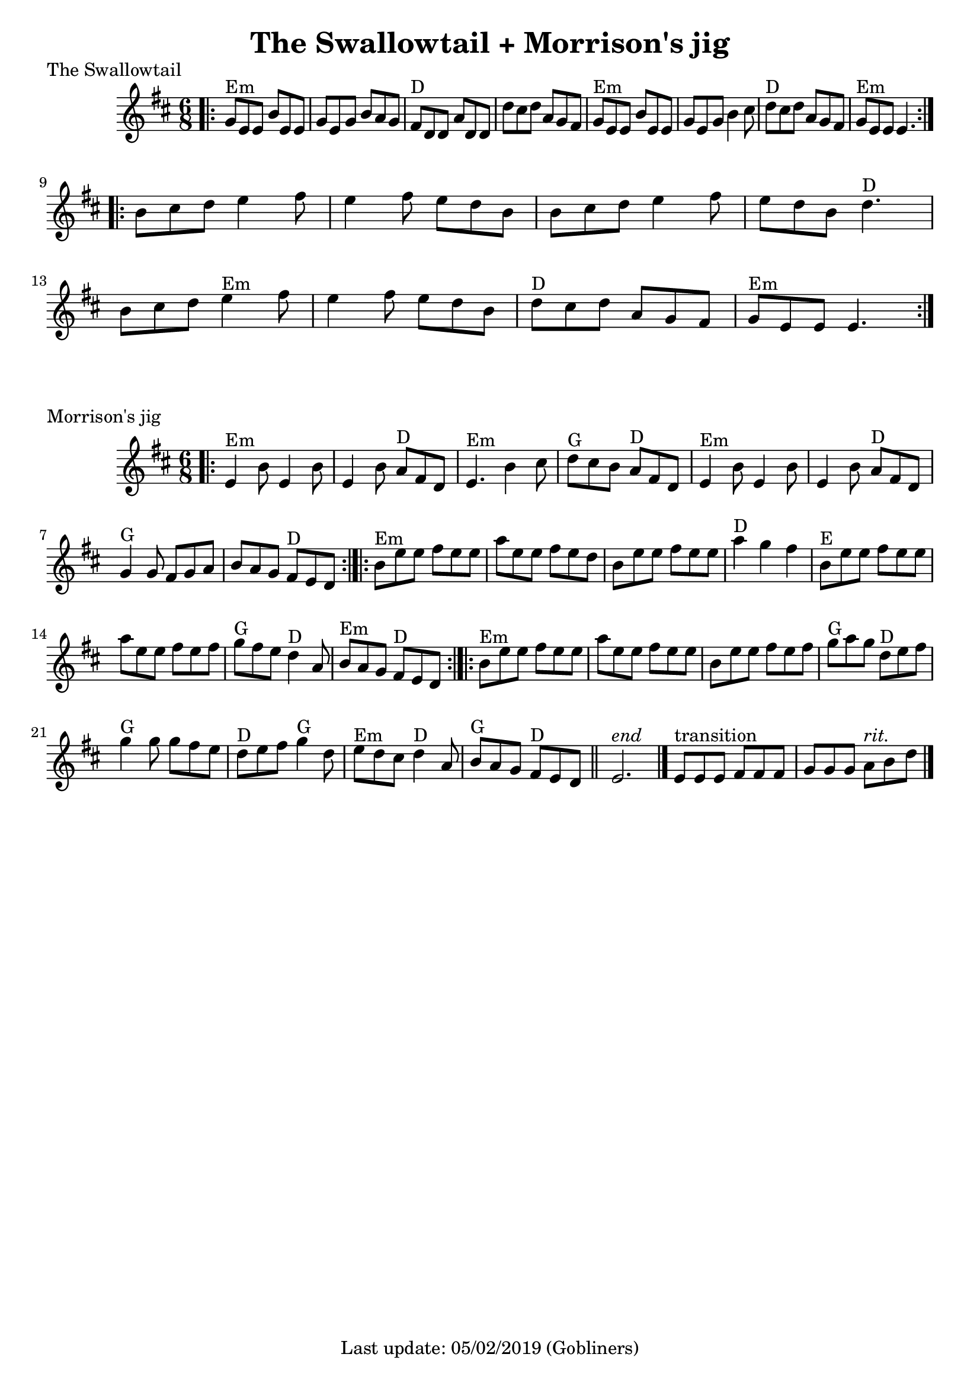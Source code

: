 #(set-default-paper-size "a4" 'portrait)

\version "2.18"
\header {
  title = "The Swallowtail + Morrison's jig"
  enteredby = "grerika @ github"
  tagline = "Last update: 05/02/2019 (Gobliners)"
}

global = {
  \key d \major
  \time 6/8
}


swallowtail = \relative c' {
  \global
  \dynamicUp
  \bar ".|:" 
    g'8^Em e e b' e, e | g e g b a g | fis^D d d a' d, d | d' cis d a g fis | 
    g^Em e e b' e, e | g e g b4 cis8 | d8^D cis d a g fis | g^Em e e e4. |
  \bar ":|.|:"
  \break
    b'8 cis d e4 fis8 | e4 fis8 e d b | b cis d e4 fis8 | e d b d4.^D |
    \break
    b8 cis d e4^Em fis8 | e4 fis8 e d b | d^D cis d a g fis | g^Em e e e4. 
  \bar ":|."
}


morrisons = \relative c' {
  \global
  \dynamicUp
  \bar ".|:" 
  e4^Em b'8 e,4 b'8 | e,4 b'8 a8^D fis d | e4.^Em b'4 cis8 | d8^G cis b a^D fis d | e4^Em b'8 e,4 b'8 |  e,4 b'8  a8^D fis d | 
  g4^G g8 fis g a | b a g fis^D e d |
  \bar ":|.|:"
  b'^Em e e fis e e | a e e fis e d | b e e fis e e | a4^D g fis | b,8^E e e fis e e| a e e fis e fis| g^G fis e d4^D a8 | b8^Em a g fis^D e d 
  \bar ":|.|:"
  b'^Em e e fis e e | a e e fis e e | b e e fis e fis | g^G a g d^D e fis | g4^G g8 g fis e | d^D e fis g4^G d8 | e^Em d cis d4^D a8 | b^G a g fis^D e d 
  \bar "||"
    e2.^\markup{\italic end} 
  \bar "|." 
     e8^\markup{transition} [e e] fis [fis fis ] g [g g]  a8^\markup{\italic rit.} b8 d8 
  \bar "|."
}




\score {
  \header {
    piece = "The Swallowtail"
    arranger = "Traditional Irish"
  }
  \new Staff { \swallowtail }
}


\score {
  \header {
    piece = "Morrison's jig"
    arranger = "Traditional Irish"
  }
  \new Staff { \morrisons }
}